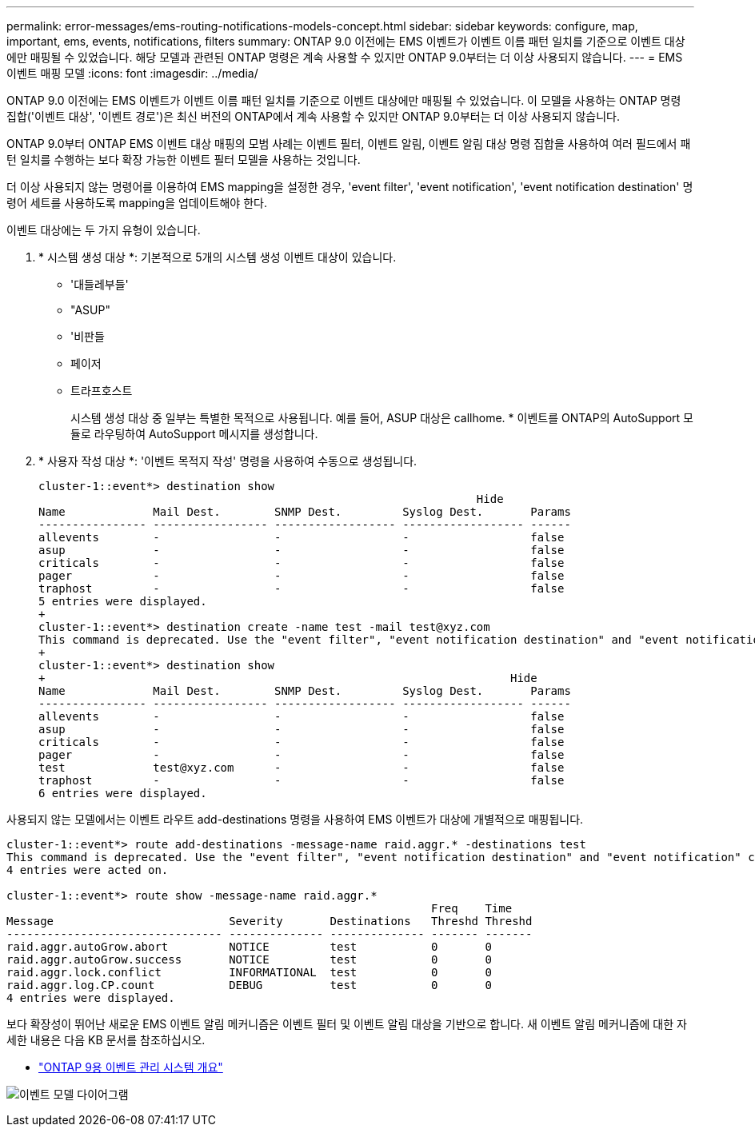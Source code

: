 ---
permalink: error-messages/ems-routing-notifications-models-concept.html 
sidebar: sidebar 
keywords: configure, map, important, ems, events, notifications, filters 
summary: ONTAP 9.0 이전에는 EMS 이벤트가 이벤트 이름 패턴 일치를 기준으로 이벤트 대상에만 매핑될 수 있었습니다. 해당 모델과 관련된 ONTAP 명령은 계속 사용할 수 있지만 ONTAP 9.0부터는 더 이상 사용되지 않습니다. 
---
= EMS 이벤트 매핑 모델
:icons: font
:imagesdir: ../media/


[role="lead"]
ONTAP 9.0 이전에는 EMS 이벤트가 이벤트 이름 패턴 일치를 기준으로 이벤트 대상에만 매핑될 수 있었습니다. 이 모델을 사용하는 ONTAP 명령 집합('이벤트 대상', '이벤트 경로')은 최신 버전의 ONTAP에서 계속 사용할 수 있지만 ONTAP 9.0부터는 더 이상 사용되지 않습니다.

ONTAP 9.0부터 ONTAP EMS 이벤트 대상 매핑의 모범 사례는 이벤트 필터, 이벤트 알림, 이벤트 알림 대상 명령 집합을 사용하여 여러 필드에서 패턴 일치를 수행하는 보다 확장 가능한 이벤트 필터 모델을 사용하는 것입니다.

더 이상 사용되지 않는 명령어를 이용하여 EMS mapping을 설정한 경우, 'event filter', 'event notification', 'event notification destination' 명령어 세트를 사용하도록 mapping을 업데이트해야 한다.

이벤트 대상에는 두 가지 유형이 있습니다.

. * 시스템 생성 대상 *: 기본적으로 5개의 시스템 생성 이벤트 대상이 있습니다.
+
** '대들레부들'
** "ASUP"
** '비판들
** 페이저
** 트라프호스트
+
시스템 생성 대상 중 일부는 특별한 목적으로 사용됩니다. 예를 들어, ASUP 대상은 callhome. * 이벤트를 ONTAP의 AutoSupport 모듈로 라우팅하여 AutoSupport 메시지를 생성합니다.



. * 사용자 작성 대상 *: '이벤트 목적지 작성' 명령을 사용하여 수동으로 생성됩니다.
+
[listing]
----
cluster-1::event*> destination show
                                                                 Hide
Name             Mail Dest.        SNMP Dest.         Syslog Dest.       Params
---------------- ----------------- ------------------ ------------------ ------
allevents        -                 -                  -                  false
asup             -                 -                  -                  false
criticals        -                 -                  -                  false
pager            -                 -                  -                  false
traphost         -                 -                  -                  false
5 entries were displayed.
+
cluster-1::event*> destination create -name test -mail test@xyz.com
This command is deprecated. Use the "event filter", "event notification destination" and "event notification" commands, instead.
+
cluster-1::event*> destination show
+                                                                     Hide
Name             Mail Dest.        SNMP Dest.         Syslog Dest.       Params
---------------- ----------------- ------------------ ------------------ ------
allevents        -                 -                  -                  false
asup             -                 -                  -                  false
criticals        -                 -                  -                  false
pager            -                 -                  -                  false
test             test@xyz.com      -                  -                  false
traphost         -                 -                  -                  false
6 entries were displayed.
----


사용되지 않는 모델에서는 이벤트 라우트 add-destinations 명령을 사용하여 EMS 이벤트가 대상에 개별적으로 매핑됩니다.

[listing]
----
cluster-1::event*> route add-destinations -message-name raid.aggr.* -destinations test
This command is deprecated. Use the "event filter", "event notification destination" and "event notification" commands, instead.
4 entries were acted on.

cluster-1::event*> route show -message-name raid.aggr.*
                                                               Freq    Time
Message                          Severity       Destinations   Threshd Threshd
-------------------------------- -------------- -------------- ------- -------
raid.aggr.autoGrow.abort         NOTICE         test           0       0
raid.aggr.autoGrow.success       NOTICE         test           0       0
raid.aggr.lock.conflict          INFORMATIONAL  test           0       0
raid.aggr.log.CP.count           DEBUG          test           0       0
4 entries were displayed.
----
보다 확장성이 뛰어난 새로운 EMS 이벤트 알림 메커니즘은 이벤트 필터 및 이벤트 알림 대상을 기반으로 합니다. 새 이벤트 알림 메커니즘에 대한 자세한 내용은 다음 KB 문서를 참조하십시오.

* link:https://kb.netapp.com/Advice_and_Troubleshooting/Data_Storage_Software/ONTAP_OS/FAQ%3A_Overview_of_Event_Management_System_for_ONTAP_9["ONTAP 9용 이벤트 관리 시스템 개요"^]


image:../media/ems-event-diag.jpg["이벤트 모델 다이어그램"]
